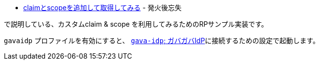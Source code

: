 * https://yukihane.github.io/blog/202009/04/oidc-add-claim-and-scope/[claimとscopeを追加して取得してみる] - 発火後忘失

で説明している、カスタムclaim & scope を利用してみるためのRPサンプル実装です。


`gavaidp` プロファイルを有効にすると、 https://github.com/yukihane/gava-idp[`gava-idp`; ガバガバIdP]に接続するための設定で起動します。
